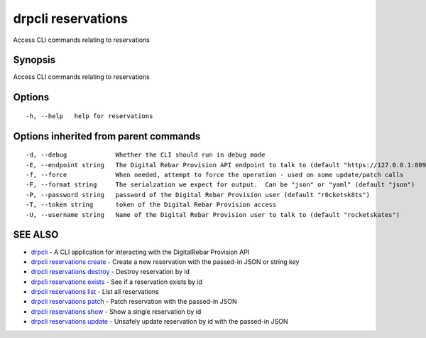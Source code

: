 drpcli reservations
===================

Access CLI commands relating to reservations

Synopsis
--------

Access CLI commands relating to reservations

Options
-------

::

      -h, --help   help for reservations

Options inherited from parent commands
--------------------------------------

::

      -d, --debug             Whether the CLI should run in debug mode
      -E, --endpoint string   The Digital Rebar Provision API endpoint to talk to (default "https://127.0.0.1:8092")
      -f, --force             When needed, attempt to force the operation - used on some update/patch calls
      -F, --format string     The serialzation we expect for output.  Can be "json" or "yaml" (default "json")
      -P, --password string   password of the Digital Rebar Provision user (default "r0cketsk8ts")
      -T, --token string      token of the Digital Rebar Provision access
      -U, --username string   Name of the Digital Rebar Provision user to talk to (default "rocketskates")

SEE ALSO
--------

-  `drpcli <drpcli.html>`__ - A CLI application for interacting with the
   DigitalRebar Provision API
-  `drpcli reservations create <drpcli_reservations_create.html>`__ -
   Create a new reservation with the passed-in JSON or string key
-  `drpcli reservations destroy <drpcli_reservations_destroy.html>`__ -
   Destroy reservation by id
-  `drpcli reservations exists <drpcli_reservations_exists.html>`__ -
   See if a reservation exists by id
-  `drpcli reservations list <drpcli_reservations_list.html>`__ - List
   all reservations
-  `drpcli reservations patch <drpcli_reservations_patch.html>`__ -
   Patch reservation with the passed-in JSON
-  `drpcli reservations show <drpcli_reservations_show.html>`__ - Show a
   single reservation by id
-  `drpcli reservations update <drpcli_reservations_update.html>`__ -
   Unsafely update reservation by id with the passed-in JSON
